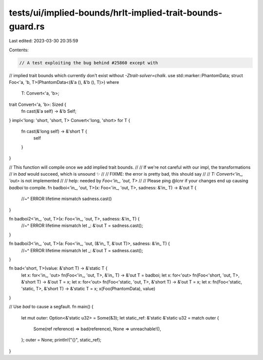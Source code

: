 tests/ui/implied-bounds/hrlt-implied-trait-bounds-guard.rs
==========================================================

Last edited: 2023-03-30 20:35:59

Contents:

.. code-block:: rs

    // A test exploiting the bug behind #25860 except with
// implied trait bounds which currently don't exist without `-Ztrait-solver=chalk`.
use std::marker::PhantomData;
struct Foo<'a, 'b, T>(PhantomData<(&'a (), &'b (), T)>)
where
    T: Convert<'a, 'b>;

trait Convert<'a, 'b>: Sized {
    fn cast(&'a self) -> &'b Self;
}
impl<'long: 'short, 'short, T> Convert<'long, 'short> for T {
    fn cast(&'long self) -> &'short T {
        self
    }
}

// This function will compile once we add implied trait bounds.
//
// If we're not careful with our impl, the transformations
// in `bad` would succeed, which is unsound ✨
//
// FIXME: the error is pretty bad, this should say
//
//     `T: Convert<'in_, 'out>` is not implemented
//
// help: needed by `Foo<'in_, 'out, T>`
//
// Please ping @lcnr if your changes end up causing `badboi` to compile.
fn badboi<'in_, 'out, T>(x: Foo<'in_, 'out, T>, sadness: &'in_ T) -> &'out T {
    //~^ ERROR lifetime mismatch
    sadness.cast()
}

fn badboi2<'in_, 'out, T>(x: Foo<'in_, 'out, T>, sadness: &'in_ T) {
    //~^ ERROR lifetime mismatch
    let _: &'out T = sadness.cast();
}

fn badboi3<'in_, 'out, T>(a: Foo<'in_, 'out, (&'in_ T, &'out T)>, sadness: &'in_ T) {
    //~^ ERROR lifetime mismatch
    let _: &'out T = sadness.cast();
}

fn bad<'short, T>(value: &'short T) -> &'static T {
    let x: for<'in_, 'out> fn(Foo<'in_, 'out, T>, &'in_ T) -> &'out T = badboi;
    let x: for<'out> fn(Foo<'short, 'out, T>, &'short T) -> &'out T = x;
    let x: for<'out> fn(Foo<'static, 'out, T>, &'short T) -> &'out T = x;
    let x: fn(Foo<'static, 'static, T>, &'short T) -> &'static T = x;
    x(Foo(PhantomData), value)
}

// Use `bad` to cause a segfault.
fn main() {
    let mut outer: Option<&'static u32> = Some(&3);
    let static_ref: &'static &'static u32 = match outer {
        Some(ref reference) => bad(reference),
        None => unreachable!(),
    };
    outer = None;
    println!("{}", static_ref);
}



